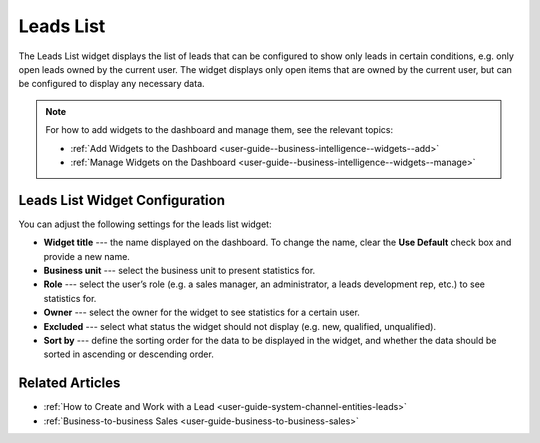 .. _user-guide--business-intelligence--widgets--leads-list:

Leads List
----------

The Leads List widget displays the list of leads that can be configured to show only leads in certain conditions, e.g. only open leads owned by the current user. The widget displays only open items that are owned by the current user, but can be configured to display any necessary data.

.. image:: /user_guide/img/widgets/leads_list.png
   :alt: Leads list

.. note:: For how to add widgets to the dashboard and manage them, see the relevant topics:

      * :ref:`Add Widgets to the Dashboard <user-guide--business-intelligence--widgets--add>`
      * :ref:`Manage Widgets on the Dashboard <user-guide--business-intelligence--widgets--manage>`

Leads List Widget Configuration
^^^^^^^^^^^^^^^^^^^^^^^^^^^^^^^

You can adjust the following settings for the leads list widget:

* **Widget title** --- the name displayed on the dashboard. To change the name, clear the **Use Default** check box and provide a new name.
* **Business unit** --- select the business unit to present statistics for.
* **Role** --- select the user’s role (e.g. a sales manager, an administrator, a leads development rep, etc.) to see statistics for.
* **Owner** --- select the owner for the widget to see statistics for a certain user.
* **Excluded** --- select what status the widget should not display (e.g. new, qualified, unqualified).
* **Sort by** --- define the sorting order for the data to be displayed in the widget, and whether the data should be sorted in ascending or descending order.

.. image:: /user_guide/img/widgets/leads_list_config.png
   :alt: Leads list widget configuration


Related Articles
^^^^^^^^^^^^^^^^

* :ref:`How to Create and Work with a Lead <user-guide-system-channel-entities-leads>`
* :ref:`Business-to-business Sales <user-guide-business-to-business-sales>`
